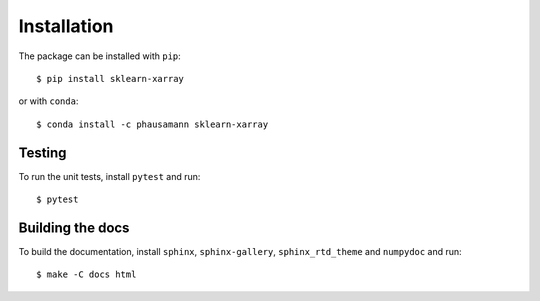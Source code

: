 Installation
============

The package can be installed with ``pip``::

    $ pip install sklearn-xarray

or with ``conda``::

    $ conda install -c phausamann sklearn-xarray


Testing
-------

To run the unit tests, install ``pytest`` and run::

    $ pytest


Building the docs
-----------------

To build the documentation, install ``sphinx``, ``sphinx-gallery``,
``sphinx_rtd_theme`` and ``numpydoc`` and run::

    $ make -C docs html

